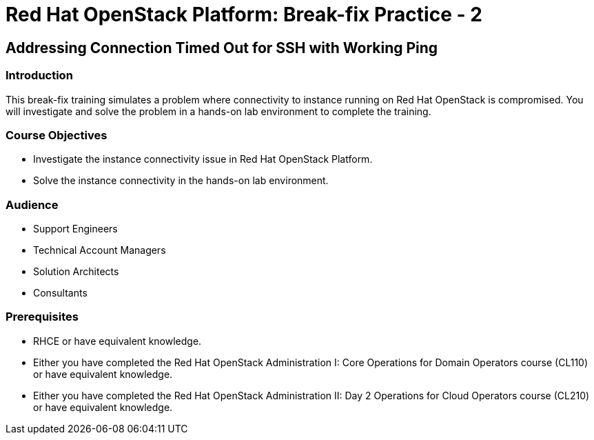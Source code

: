 = Red Hat OpenStack Platform: Break-fix Practice - 2
:navtitle: Home

== Addressing Connection Timed Out for SSH with Working Ping

=== Introduction

This break-fix training simulates a problem where connectivity to instance running on Red Hat OpenStack is compromised. You will investigate and solve the problem in a hands-on lab environment to complete the training.

=== Course Objectives

* Investigate the instance connectivity issue in Red Hat OpenStack Platform.
* Solve the instance connectivity in the hands-on lab environment.

=== Audience

* Support Engineers
* Technical Account Managers
* Solution Architects
* Consultants

=== Prerequisites

* RHCE or have equivalent knowledge.
* Either you have completed the Red Hat OpenStack Administration I: Core Operations for Domain Operators course (CL110) or have equivalent knowledge.
* Either you have completed the Red Hat OpenStack Administration II: Day 2 Operations for Cloud Operators course (CL210) or have equivalent knowledge.

